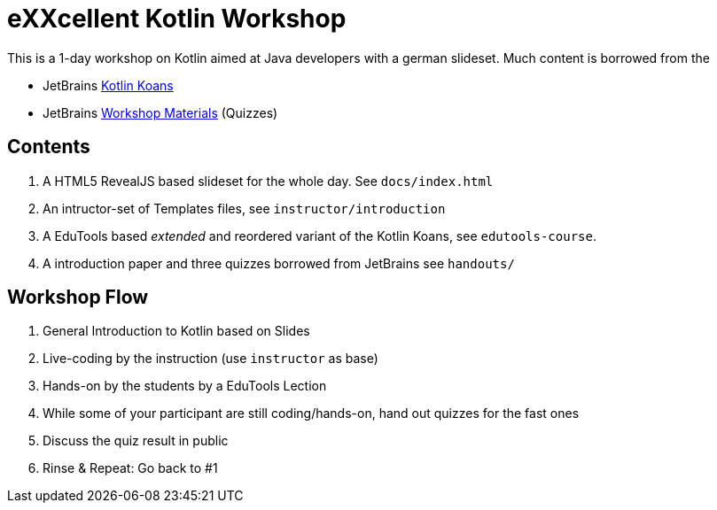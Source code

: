 = eXXcellent Kotlin Workshop

This is a 1-day workshop on Kotlin aimed at Java developers with a german
slideset. Much content is borrowed from the

* JetBrains link:https://github.com/Kotlin/kotlin-koans[Kotlin Koans]
* JetBrains link:https://github.com/JetBrains/kotlin-workshop[Workshop Materials] (Quizzes)

== Contents

1. A HTML5 RevealJS based slideset for the whole day. See `docs/index.html`
2. An intructor-set of Templates files, see `instructor/introduction`
3. A EduTools based _extended_ and reordered variant of the Kotlin Koans, see `edutools-course`.
4. A introduction paper and three quizzes borrowed from JetBrains see `handouts/`

== Workshop Flow

1. General Introduction to Kotlin based on Slides
2. Live-coding by the instruction (use `instructor` as base)
3. Hands-on by the students by a EduTools Lection
4. While some of your participant are still coding/hands-on, hand out quizzes
   for the fast ones
5. Discuss the quiz result in public
6. Rinse & Repeat: Go back to #1